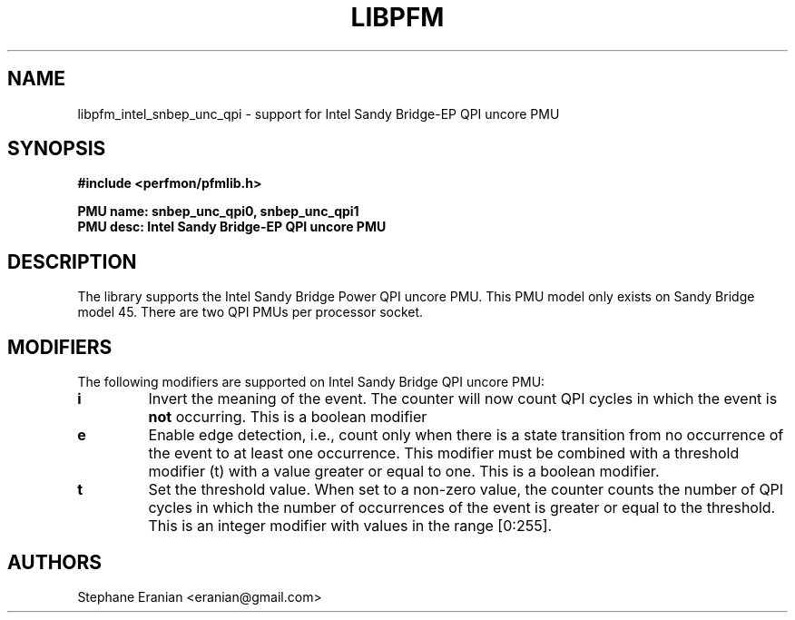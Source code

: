 .TH LIBPFM 3  "August, 2012" "" "Linux Programmer's Manual"
.SH NAME
libpfm_intel_snbep_unc_qpi - support for Intel Sandy Bridge-EP QPI uncore PMU
.SH SYNOPSIS
.nf
.B #include <perfmon/pfmlib.h>
.sp
.B PMU name: snbep_unc_qpi0, snbep_unc_qpi1
.B PMU desc: Intel Sandy Bridge-EP QPI uncore PMU
.sp
.SH DESCRIPTION
The library supports the Intel Sandy Bridge Power QPI uncore PMU.
This PMU model only exists on Sandy Bridge model 45. There are
two QPI PMUs per processor socket.

.SH MODIFIERS
The following modifiers are supported on Intel Sandy Bridge QPI uncore PMU:
.TP
.B i
Invert the meaning of the event. The counter will now count QPI cycles in which the
event is \fBnot\fR occurring. This is a boolean modifier
.TP
.B e
Enable edge detection, i.e., count only when there is a state transition from no occurrence of the event to at least one occurrence. This modifier must be combined with a threshold modifier (t) with a value greater or equal to one.  This is a boolean modifier.
.TP
.B t
Set the threshold value. When set to a non-zero value, the counter counts the number
of QPI cycles in which the number of occurrences of the event is greater or equal to
the threshold.  This is an integer modifier with values in the range [0:255].

.SH AUTHORS
.nf
Stephane Eranian <eranian@gmail.com>
.if
.PP
